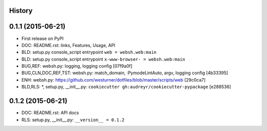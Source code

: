 .. :changelog:

History
-------

0.1.1 (2015-06-21)
---------------------

* First release on PyPI

* DOC: README.rst: links, Features, Usage, API
* BLD: setup.py console_script entrypoint ``web = websh.web:main``
* BLD: setup.py console_script entrypoint ``x-www-browser- = websh.web:main``
* BUG,REF: websh.py: logging, logging config [07f9a0f]
* BUG,CLN,DOC,REF,TST: websh.py: match_domain, :PymodeLintAuto, argv, logging config [4b33395]
* ENH: websh.py: https://github.com/westurner/dotfiles/blob/master/scripts/web [29c0ca7]
* BLD,RLS: \*, setup.py, __init__.py: ``cookiecutter gh:audreyr/cookiecutter-pypackage`` [e288536]

0.1.2 (2015-06-21)
-------------------
* DOC: README.rst: API docs
* RLS: setup.py, __init__.py: ``__version__ = 0.1.2``
